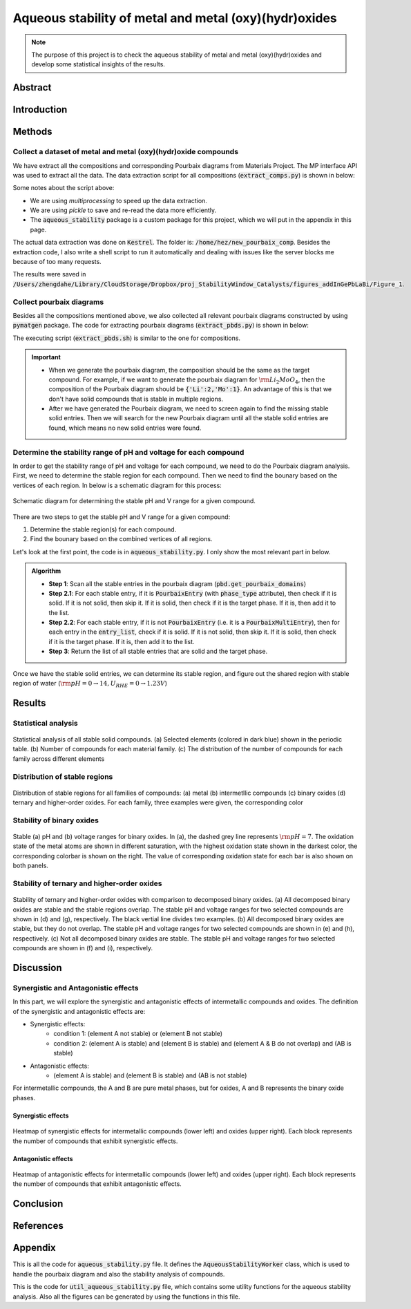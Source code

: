 Aqueous stability of metal and metal (oxy)(hydr)oxides
=========================================================

.. note::

    The purpose of this project is to check the aqueous stability of metal and metal (oxy)(hydr)oxides and develop some statistical insights of the results.

Abstract
--------

Introduction
------------

Methods
-------

Collect a dataset of metal and metal (oxy)(hydr)oxide compounds
~~~~~~~~~~~~~~~~~~~~~~~~~~~~~~~~~~~~~~~~~~~~~~~~~~~~~~~~~~~~~~~~

We have extract all the compositions and corresponding Pourbaix diagrams from Materials Project. The MP interface API was used to extract all the data. The data extraction script for all compositions (:code:`extract_comps.py`) is shown in below:

.. dropdown:: extract_comps.py
    :animate: fade-in

    .. include:: aqueous_stability/extract_comps.py
        :code: python

Some notes about the script above:

- We are using `multiprocessing` to speed up the data extraction.
- We are using `pickle` to save and re-read the data more efficiently.
- The :code:`aqueous_stability` package is a custom package for this project, which we will put in the appendix in this page.

The actual data extraction was done on :code:`Kestrel`. The folder is: :code:`/home/hez/new_pourbaix_comp`. Besides the extraction code, I also write a shell script to run it automatically and dealing with issues like the server blocks me because of too many requests.

.. dropdown:: extract_comps.sh
    :animate: fade-in

    .. code-block:: bash
        :linenos:

        #!/usr/bin/sh
        for i in {1..10000}
        do
            echo "$i-th loop" >> log_auto
            python3 extract_comps.py -n 24 -c 3
            echo "sleep for 2 minutes to make sure the server forgets about me ......"
            sleep 2m
            echo "come back to life and go attack again"
            echo >> log_auto
        done

The results were saved in :code:`/Users/zhengdahe/Library/CloudStorage/Dropbox/proj_StabilityWindow_Catalysts/figures_addInGePbLaBi/Figure_1`.

Collect pourbaix diagrams
~~~~~~~~~~~~~~~~~~~~~~~~~~

Besides all the compositions mentioned above, we also collected all relevant pourbaix diagrams constructed by using :code:`pymatgen` package. The code for extracting pourbaix diagrams (:code:`extract_pbds.py`) is shown in below:

.. dropdown:: extract_pbds.py
    :animate: fade-in

    .. include:: aqueous_stability/extract_pbds.py
        :code: python

The executing script (:code:`extract_pbds.sh`) is similar to the one for compositions.

.. important::

    - When we generate the pourbaix diagram, the composition should be the same as the target compound. For example, if we want to generate the pourbaix diagram for :math:`\rm Li_2MoO_4`, then the composition of the Pourbaix diagram should be :code:`{'Li':2,'Mo':1}`. An advantage of this is that we don't have solid compounds that is stable in multiple regions. 

    - After we have generated the Pourbaix diagram, we need to screen again to find the missing stable solid entries. Then we will search for the new Pourbaix diagram until all the stable solid entries are found, which means no new solid entries were found.

.. dropdown:: extract_pbds.sh
    :animate: fade-in

    .. code-block:: bash
        :linenos:

        #!/usr/bin/sh
        for i in {1..10000}
        do
            echo "$i-th loop" >> log_auto
            python3 extract_pbds.py -n 12 -c 3
            echo "sleep for 2 minutes to make sure the server forgets about me ......"
            sleep 2m
            echo "come back to life and go attack again"
            echo >> log_auto
        done
        
Determine the stability range of pH and voltage for each compound
~~~~~~~~~~~~~~~~~~~~~~~~~~~~~~~~~~~~~~~~~~~~~~~~~~~~~~~~~~~~~~~~~~~~~

In order to get the stability range of pH and voltage for each compound, we need to do the Pourbaix diagram analysis. First, we need to determine the stable region for each compound. Then we need to find the bounary based on the vertices of each region. In below is a schematic diagram for this process:

.. figure:: ../_static/img/stable_pH_V_range.png
    :width: 600px
    :align: center

    Schematic diagram for determining the stable pH and V range for a given compound.

There are two steps to get the stable pH and V range for a given compound:

1. Determine the stable region(s) for each compound. 
2. Find the bounary based on the combined vertices of all regions.

Let's look at the first point, the code is in :code:`aqueous_stability.py`. I only show the most relevant part in below.

.. admonition:: Algorithm

    - **Step 1**: Scan all the stable entries in the pourbaix diagram (:code:`pbd.get_pourbaix_domains`)
    - **Step 2.1**: For each stable entry, if it is :code:`PourbaixEntry` (with :code:`phase_type` attribute), then check if it is solid. If it is not solid, then skip it. If it is solid, then check if it is the target phase. If it is, then add it to the list.
    - **Step 2.2**: For each stable entry, if it is not :code:`PourbaixEntry` (i.e. it is a :code:`PourbaixMultiEntry`), then for each entry in the :code:`entry_list`, check if it is solid. If it is not solid, then skip it. If it is solid, then check if it is the target phase. If it is, then add it to the list.
    - **Step 3**: Return the list of all stable entries that are solid and the target phase.

Once we have the stable solid entries, we can determine its stable region, and figure out the shared region with stable region of water (:math:`\rm pH=0\rightarrow 14, U_{RHE}=0\rightarrow 1.23V`)

Results 
--------

Statistical analysis
~~~~~~~~~~~~~~~~~~~~~

.. figure:: ../_static/img/aqueous_stability_compounds_statistics.png
    :width: 600px
    :align: center

    Statistical analysis of all stable solid compounds. (a) Selected elements (colored in dark blue) shown in the periodic table. (b) Number of compounds for each material family. (c) The distribution of the number of compounds for each family across different elements

Distribution of stable regions 
~~~~~~~~~~~~~~~~~~~~~~~~~~~~~~

.. figure:: ../_static/img/aqueous_stability_stable_region_distribution.png
    :width: 600px
    :align: center

    Distribution of stable regions for all families of compounds: (a) metal (b) intermetllic compounds (c) binary oxides (d) ternary and higher-order oxides. For each family, three examples were given, the corresponding color
    
Stability of binary oxides
~~~~~~~~~~~~~~~~~~~~~~~~~~

.. figure:: ../_static/img/aqueous_stability_stability_binary_oxides.png
    :width: 600px
    :align: center

    Stable (a) pH and (b) voltage ranges for binary oxides. In (a), the dashed grey line represents :math:`\rm pH=7`. The oxidation state of the metal atoms are shown in different saturation, with the highest oxidation state shown in the darkest color, the corresponding colorbar is shown on the right. The value of corresponding oxidation state for each bar is also shown on both panels.

Stability of ternary and higher-order oxides 
~~~~~~~~~~~~~~~~~~~~~~~~~~~~~~~~~~~~~~~~~~~~~~ 

.. figure:: ../_static/img/aqueous_stability_stable_ternary_higher_oxides.png
    :width: 600px
    :align: center

    Stability of ternary and higher-order oxides with comparison to decomposed binary oxides. (a) All decomposed binary oxides are stable and the stable regions overlap. The stable pH and voltage ranges for two selected compounds are shown in (d) and (g), respectively. The black vertial line divides two examples. (b) All decomposed binary oxides are stable, but they do not overlap. The stable pH and voltage ranges for two selected compounds are shown in (e) and (h), respectively. (c) Not all decomposed binary oxides are stable. The stable pH and voltage ranges for two selected compounds are shown in (f) and (i), respectively. 
    

Discussion
-----------

Synergistic and Antagonistic effects
~~~~~~~~~~~~~~~~~~~~~~~~~~~~~~~~~~~~~

In this part, we will explore the synergistic and antagonistic effects of intermetallic compounds and oxides. The definition of the synergistic and antagonistic effects are:

- Synergistic effects: 
    - condition 1: (element A not stable) or (element B not stable)
    - condition 2: (element A is stable) and (element B is stable) and (element A & B do not overlap) and (AB is stable)
- Antagonistic effects:
    - (element A is stable) and (element B is stable) and (AB is not stable)

For intermetallic compounds, the A and B are pure metal phases, but for oxides, A and B represents the binary oxide phases.

Synergistic effects
^^^^^^^^^^^^^^^^^^^^

.. figure:: ../_static/img/aqueous_stability_syn_im_ox.png
    :width: 600px
    :align: center

    Heatmap of synergistic effects for intermetallic compounds (lower left) and oxides (upper right). Each block represents the number of compounds that exhibit synergistic effects.

Antagonistic effects
^^^^^^^^^^^^^^^^^^^^

.. figure:: ../_static/img/aqueous_stability_ant_im_ox.png
    :width: 600px
    :align: center

    Heatmap of antagonistic effects for intermetallic compounds (lower left) and oxides (upper right). Each block represents the number of compounds that exhibit antagonistic effects.


Conclusion
----------

References
----------

Appendix
--------

This is all the code for :code:`aqueous_stability.py` file. It defines the :code:`AqueousStabilityWorker` class, which is used to handle the pourbaix diagram and also the stability analysis of compounds.

.. dropdown:: aqueous_stability.py
    :animate: fade-in

    .. include:: aqueous_stability/aqueous_stability.py
        :code: python 

This is the code for :code:`util_aqueous_stability.py` file, which contains some utility functions for the aqueous stability analysis. Also all the figures can be generated by using the functions in this file.

.. dropdown:: util_aqueous_stability.py
    :animate: fade-in

    .. include:: aqueous_stability/util_aqueous_stability.py
        :code: python